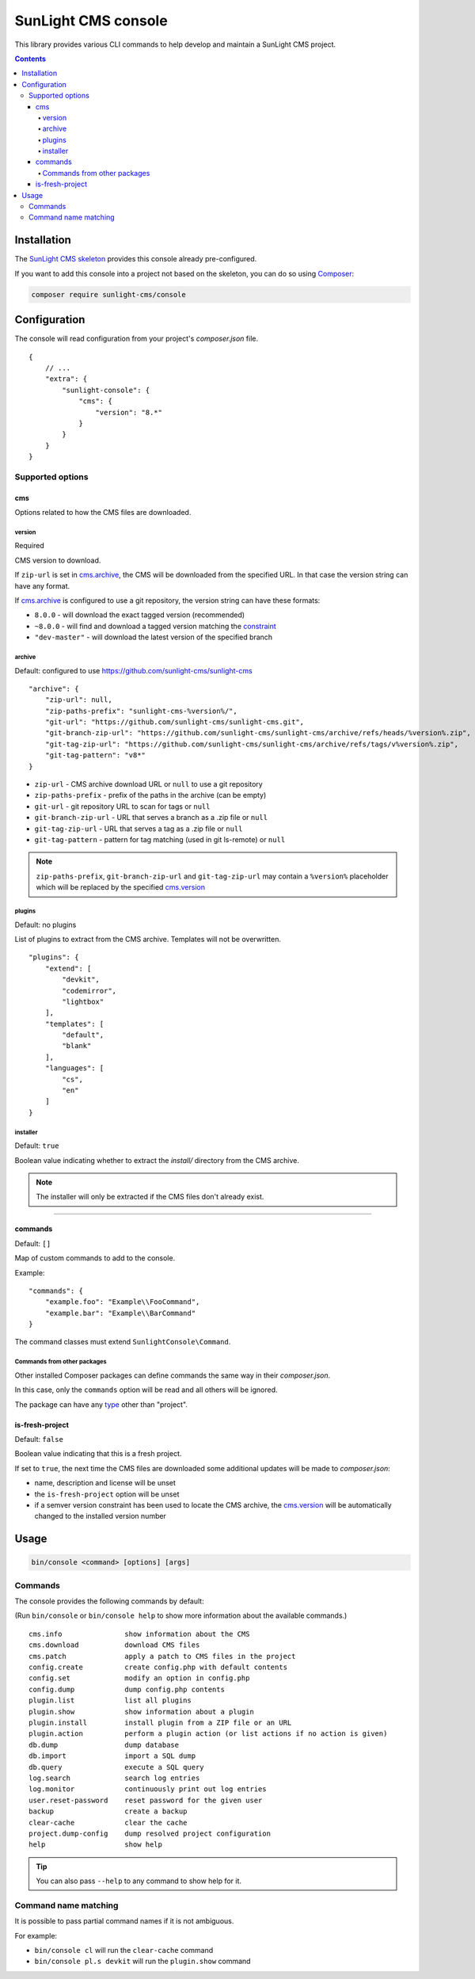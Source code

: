 SunLight CMS console
####################

This library provides various CLI commands to help develop
and maintain a SunLight CMS project.

.. contents::


Installation
************

The `SunLight CMS skeleton <https://github.com/sunlight-cms/skeleton>`_
provides this console already pre-configured.

If you want to add this console into a project not based on the skeleton,
you can do so using `Composer <https://getcomposer.org/>`_:

.. code:: bash

   composer require sunlight-cms/console


Configuration
*************

The console will read configuration from your project's *composer.json* file.

::

  {
      // ...
      "extra": {
          "sunlight-console": {
              "cms": {
                  "version": "8.*"
              }
          }
      }
  }


Supported options
=================

cms
---

Options related to how the CMS files are downloaded.


version
^^^^^^^

Required

CMS version to download.

If ``zip-url`` is set in `cms.archive <archive_>`_, the CMS will be downloaded
from the specified URL. In that case the version string can have any format.

If `cms.archive <archive_>`_ is configured to use a git repository, the version
string can have these formats:

- ``8.0.0`` - will download the exact tagged version (recommended)
- ``~8.0.0`` - will find and download a tagged version matching
  the `constraint <https://getcomposer.org/doc/articles/versions.md>`_
- ``"dev-master"`` - will download the latest version of the specified branch


archive
^^^^^^^

Default: configured to use https://github.com/sunlight-cms/sunlight-cms

::

  "archive": {
      "zip-url": null,
      "zip-paths-prefix": "sunlight-cms-%version%/",
      "git-url": "https://github.com/sunlight-cms/sunlight-cms.git",
      "git-branch-zip-url": "https://github.com/sunlight-cms/sunlight-cms/archive/refs/heads/%version%.zip",
      "git-tag-zip-url": "https://github.com/sunlight-cms/sunlight-cms/archive/refs/tags/v%version%.zip",
      "git-tag-pattern": "v8*"
  }

- ``zip-url`` - CMS archive download URL or ``null`` to use a git repository
- ``zip-paths-prefix`` - prefix of the paths in the archive (can be empty)
- ``git-url`` - git repository URL to scan for tags or ``null``
- ``git-branch-zip-url`` - URL that serves a branch as a .zip file or ``null``
- ``git-tag-zip-url`` - URL that serves a tag as a .zip file or ``null``
- ``git-tag-pattern`` - pattern for tag matching (used in git ls-remote) or ``null``

.. NOTE::

   ``zip-paths-prefix``, ``git-branch-zip-url`` and ``git-tag-zip-url`` may contain
   a ``%version%`` placeholder which will be replaced by the specified `cms.version <version_>`_


plugins
^^^^^^^

Default: no plugins

List of plugins to extract from the CMS archive. Templates will not be overwritten.

::

  "plugins": {
      "extend": [
          "devkit",
          "codemirror",
          "lightbox"
      ],
      "templates": [
          "default",
          "blank"
      ],
      "languages": [
          "cs",
          "en"
      ]
  }


installer
^^^^^^^^^

Default: ``true``

Boolean value indicating whether to extract the *install/* directory
from the CMS archive.

.. NOTE::

   The installer will only be extracted if the CMS files don't already exist.


------------

commands
--------

Default: ``[]``

Map of custom commands to add to the console.

Example:

::

  "commands": {
      "example.foo": "Example\\FooCommand",
      "example.bar": "Example\\BarCommand"
  }

The command classes must extend ``SunlightConsole\Command``.


Commands from other packages
^^^^^^^^^^^^^^^^^^^^^^^^^^^^

Other installed Composer packages can define commands the same way
in their *composer.json*.

In this case, only the ``commands`` option will be read and all others
will be ignored.

The package can have any `type <https://getcomposer.org/doc/04-schema.md#type>`_ other than "project".


is-fresh-project
----------------

Default: ``false``

Boolean value indicating that this is a fresh project.

If set to ``true``, the next time the CMS files are downloaded some additional
updates will be made to *composer.json*:

- name, description and license will be unset
- the ``is-fresh-project`` option will be unset
- if a semver version constraint has been used to locate the CMS archive,
  the `cms.version <version_>`_ will be automatically changed to the installed version number


Usage
*****

.. code:: bash

  bin/console <command> [options] [args]


Commands
========

The console provides the following commands by default:

(Run ``bin/console`` or ``bin/console help`` to show more information
about the available commands.)

::

  cms.info               show information about the CMS
  cms.download           download CMS files
  cms.patch              apply a patch to CMS files in the project
  config.create          create config.php with default contents
  config.set             modify an option in config.php
  config.dump            dump config.php contents
  plugin.list            list all plugins
  plugin.show            show information about a plugin
  plugin.install         install plugin from a ZIP file or an URL
  plugin.action          perform a plugin action (or list actions if no action is given)
  db.dump                dump database
  db.import              import a SQL dump
  db.query               execute a SQL query
  log.search             search log entries
  log.monitor            continuously print out log entries
  user.reset-password    reset password for the given user
  backup                 create a backup
  clear-cache            clear the cache
  project.dump-config    dump resolved project configuration
  help                   show help

.. TIP::

   You can also pass ``--help`` to any command to show help for it.


Command name matching
=====================

It is possible to pass partial command names if it is not ambiguous.

For example:

- ``bin/console cl`` will run the ``clear-cache`` command
- ``bin/console pl.s devkit`` will run the ``plugin.show`` command
